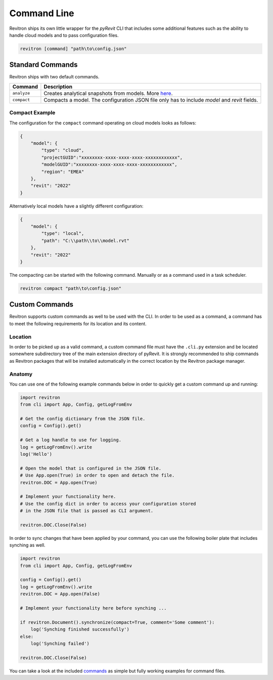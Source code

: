 Command Line
============

Revitron ships its own little wrapper for the *pyRevit* CLI that includes some additional features such as the
ability to handle cloud models and to pass configuration files. 

.. code-block::

    revitron [command] "path\to\config.json"

Standard Commands
-----------------

Revitron ships with two default commands.

=============== =====================================================================================
Command         Description
=============== =====================================================================================
``analyze``     Creates analytical snapshots from models. More `here <analyze.html>`_.
``compact``     Compacts a model. The configuration JSON file only has to include `model` and `revit`
                fields.
=============== =====================================================================================

Compact Example 
~~~~~~~~~~~~~~~

The configuration for the ``compact`` command operating on cloud models looks as follows:

.. code-block:: json

    {
        "model": {
            "type": "cloud",
            "projectGUID":"xxxxxxxx-xxxx-xxxx-xxxx-xxxxxxxxxxxx",
            "modelGUID":"xxxxxxxx-xxxx-xxxx-xxxx-xxxxxxxxxxxx",
            "region": "EMEA"
        },
        "revit": "2022"
    }

Alternatively local models have a slightly different configuration:

.. code-block:: json

    {
        "model": {
            "type": "local",
            "path": "C:\\path\\to\\model.rvt"
        },
        "revit": "2022"
    }

The compacting can be started with the following command. Manually or as a command used in a task scheduler.

.. code-block::

    revitron compact "path\to\config.json"

Custom Commands
---------------

Revitron supports custom commands as well to be used with the CLI. In order to be used as a command, 
a command has to meet the following requirements for its location and its content.

Location
~~~~~~~~

In order to be picked up as a valid command, a custom command file must have the ``.cli.py`` extension
and be located somewhere subdirectory tree of the main extension directory of pyRevit. It is strongly recommended
to ship commands as Revitron packages that will be installed automatically in the correct location by the Revitron
package manager.

Anatomy
~~~~~~~

You can use one of the following example commands below in order to quickly get a custom command up and running:

.. code-block:: python

    import revitron
    from cli import App, Config, getLogFromEnv

    # Get the config dictionary from the JSON file.
    config = Config().get()

    # Get a log handle to use for logging.
    log = getLogFromEnv().write
    log('Hello')

    # Open the model that is configured in the JSON file.
    # Use App.open(True) in order to open and detach the file.
    revitron.DOC = App.open(True)

    # Implement your functionality here.
    # Use the config dict in order to access your configuration stored 
    # in the JSON file that is passed as CLI argument.

    revitron.DOC.Close(False)

In order to sync changes that have been applied by your command, you can use the following boiler plate
that includes synching as well.

.. code-block:: python

    import revitron
    from cli import App, Config, getLogFromEnv

    config = Config().get()
    log = getLogFromEnv().write
    revitron.DOC = App.open(False)

    # Implement your functionality here before synching ...

    if revitron.Document().synchronize(compact=True, comment='Some comment'):
        log('Synching finished successfully')
    else:
        log('Synching failed')

    revitron.DOC.Close(False)

You can take a look at the included `commands <https://github.com/revitron/revitron/tree/develop/cli/commands>`_ as simple but fully working examples for command files.
